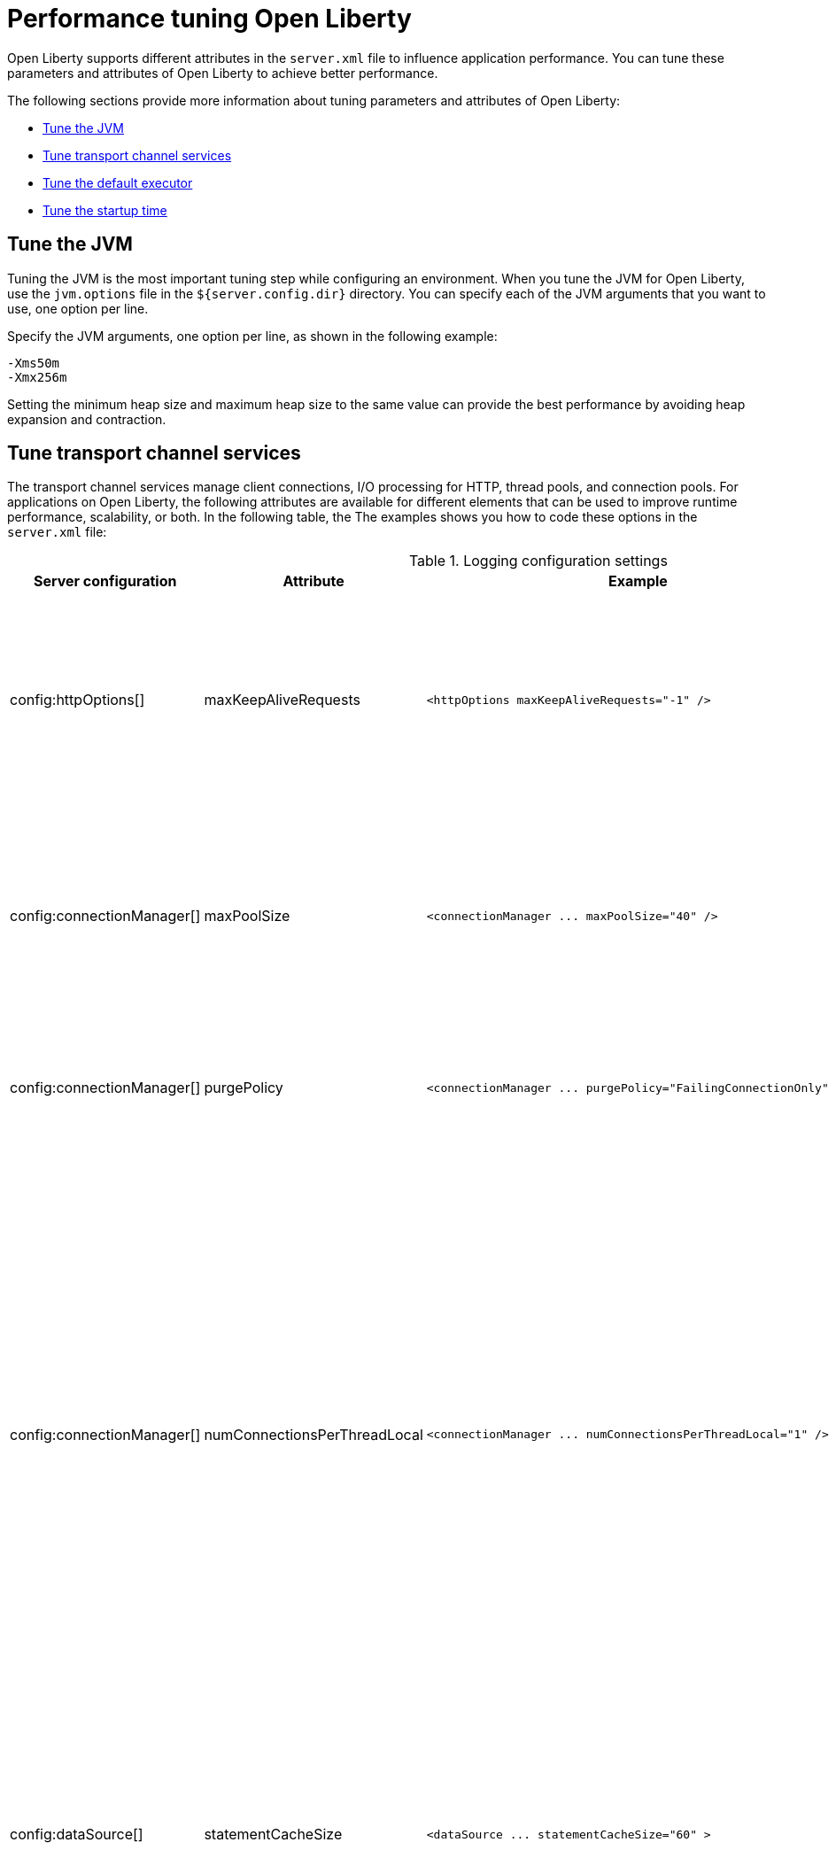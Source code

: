 :page-layout: general-reference
:page-type: general
= Performance tuning Open Liberty

Open Liberty supports different attributes in the `server.xml` file to influence application performance.
You can tune these parameters and attributes of Open Liberty to achieve better performance.

The following sections provide more information about tuning parameters and attributes of Open Liberty:

* <<#jvm, Tune the JVM>>
* <<#transport_channel, Tune transport channel services>>
* <<#default_executor, Tune the default executor>>
* <<#startup_time, Tune the startup time>>

[#jvm]
== Tune the JVM
Tuning the JVM is the most important tuning step while configuring an environment.
When you tune the JVM for Open Liberty, use the `jvm.options` file in the `${server.config.dir}` directory.
You can specify each of the JVM arguments that you want to use, one option per line.

Specify the JVM arguments, one option per line, as shown in the following example:
[source,console]
----
-Xms50m
-Xmx256m
----
Setting the minimum heap size and maximum heap size to the same value can provide the best performance by avoiding heap expansion and contraction.

[#transport_channel]
== Tune transport channel services
The transport channel services manage client connections, I/O processing for HTTP, thread pools, and connection pools.
For applications on Open Liberty, the following attributes are available for different elements that can be used to improve runtime performance, scalability, or both.
In the following table, the The examples shows you how to code these options in the `server.xml` file:

.Logging configuration settings
[cols="d,d,l,d", options="header"]
|===
| Server configuration | Attribute | Example | Description

|config:httpOptions[]
|maxKeepAliveRequests
|<httpOptions maxKeepAliveRequests="-1" />
|This option specifies the maximum number of persistent requests that are allowed on a single HTTP connection if persistent connections are enabled.
A value of -1 means unlimited. This option supports low latency or high throughput applications, and SSL connections for use in situations where building up a new connection can be costly.

|config:connectionManager[]
|maxPoolSize
|<connectionManager ... maxPoolSize="40" />
|This option specifies the maximum number of physical connections for the connection pool.
The default value is 50. The optimal setting here depends on the application characteristics.
For an application in which every thread obtains a connection to the database, you might start with a 1:1 mapping to the coreThreads attribute.

|config:connectionManager[]
|purgePolicy
|<connectionManager ... purgePolicy="FailingConnectionOnly" />
|This option specifies which connections to destroy when a stale connection is detected in a pool.
The default value is the entire pool. It might be better to purge only the failing connection.

|config:connectionManager[]
|numConnectionsPerThreadLocal
|<connectionManager ... numConnectionsPerThreadLocal="1" />
|This option specifies the number of database connections to cache for each executor thread.
This setting can provide a major improvement on large multi-core machines by reserving the specified number of database connections for each thread.
Using thread local storage for connections can increase performance for applications on multi-threaded systems.
When you set `numConnectionsPerThreadLocal` to 1 or more, these connections per thread are stored in thread local storage.
When you use `numConnectionsPerThreadLocal`, consider two other values:
* The number of application threads
* The connection pool maximum connections
For best performance, if you have **n** applications threads, you must set the maximum pool connections to at least **n** times the value of the `numConnectionsPerThreadLocal` attribute and you must use the same credentials for all connection requests.

|config:dataSource[]
|statementCacheSize
|<dataSource ... statementCacheSize="60" >
|This option specifies the maximum number of cached prepared statements per connection. To set this option, complete the following prerequisite:
* Review the application code (or an SQL trace that you gather from the database or database driver) for all unique prepared statements.
* Ensure that the cache size is larger than the number of statements.

|config:dataSource[]
|isolationLevel
|<dataSource ... isolationLevel="TRANSACTION_READ_COMMITTED">
|The data source isolation level specifies the degree of data integrity and concurrency, which in turns controls the level of database locking.
Different options are available for the default transaction isolation level. For more information, see see config:dataSource[dataSource].

|===


[#startup_time]
== Tuning startup time

By default, the Jakarta Contexts and Dependency Injection feature scans all application archives. This feature can increase startup time substantially and have the most effect on larger applications.
Implicit archive scanning for annotations can be disabled by setting the `enableImplicitBeanArchives` value to `false`. This setting skips the scanning of archives unless they contain a `beans.xml` file.

[source,sh]
----
<cdi12 enableImplicitBeanArchives="false"/>
----

The `Jakarta Contexts and Dependency Injection` feature might be included even if it is not in the features section of your `server.xml` file because other features, such as `microProfile-5.0` and `JakartaEE`, include the `Jakarta Contexts and Dependency Injection` feature.
